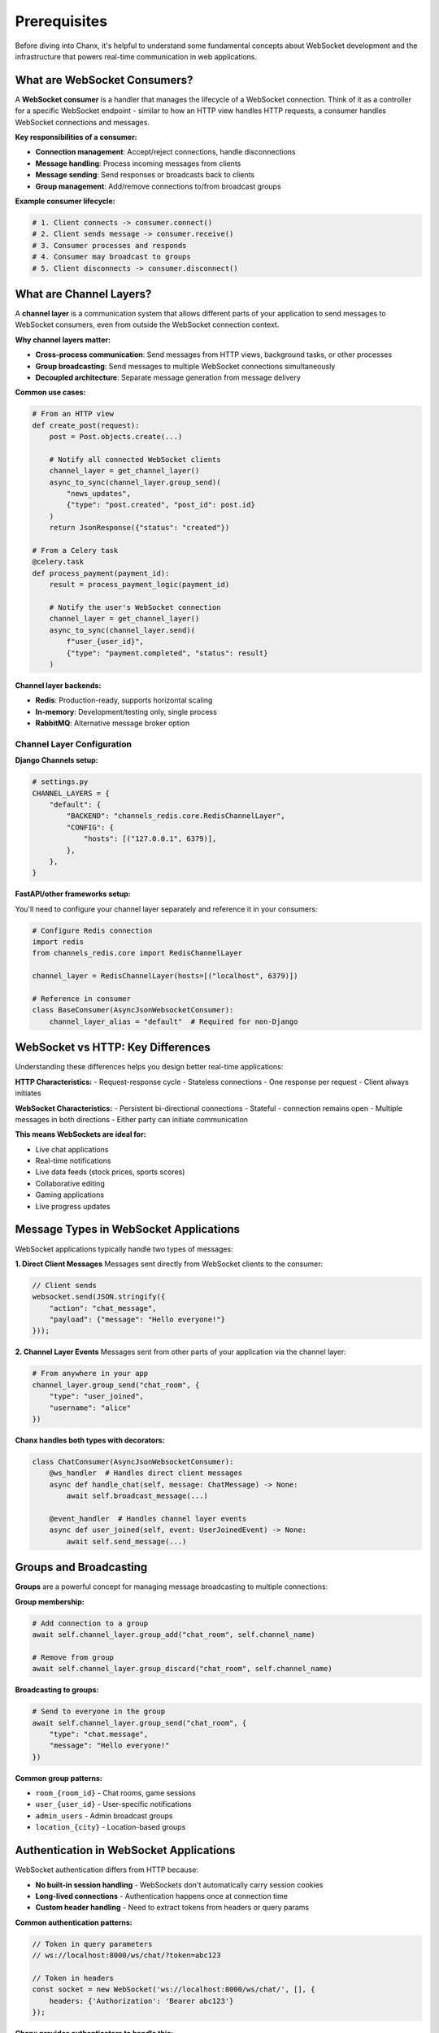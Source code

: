 Prerequisites
=============

Before diving into Chanx, it's helpful to understand some fundamental concepts about WebSocket development and the infrastructure that powers real-time communication in web applications.

What are WebSocket Consumers?
-----------------------------

A **WebSocket consumer** is a handler that manages the lifecycle of a WebSocket connection. Think of it as a controller for a specific WebSocket endpoint - similar to how an HTTP view handles HTTP requests, a consumer handles WebSocket connections and messages.

**Key responsibilities of a consumer:**

- **Connection management**: Accept/reject connections, handle disconnections
- **Message handling**: Process incoming messages from clients
- **Message sending**: Send responses or broadcasts back to clients
- **Group management**: Add/remove connections to/from broadcast groups

**Example consumer lifecycle:**

.. code-block:: python

    # 1. Client connects -> consumer.connect()
    # 2. Client sends message -> consumer.receive()
    # 3. Consumer processes and responds
    # 4. Consumer may broadcast to groups
    # 5. Client disconnects -> consumer.disconnect()

What are Channel Layers?
------------------------

A **channel layer** is a communication system that allows different parts of your application to send messages to WebSocket consumers, even from outside the WebSocket connection context.

**Why channel layers matter:**

- **Cross-process communication**: Send messages from HTTP views, background tasks, or other processes
- **Group broadcasting**: Send messages to multiple WebSocket connections simultaneously
- **Decoupled architecture**: Separate message generation from message delivery

**Common use cases:**

.. code-block:: python

    # From an HTTP view
    def create_post(request):
        post = Post.objects.create(...)

        # Notify all connected WebSocket clients
        channel_layer = get_channel_layer()
        async_to_sync(channel_layer.group_send)(
            "news_updates",
            {"type": "post.created", "post_id": post.id}
        )
        return JsonResponse({"status": "created"})

    # From a Celery task
    @celery.task
    def process_payment(payment_id):
        result = process_payment_logic(payment_id)

        # Notify the user's WebSocket connection
        channel_layer = get_channel_layer()
        async_to_sync(channel_layer.send)(
            f"user_{user_id}",
            {"type": "payment.completed", "status": result}
        )

**Channel layer backends:**

- **Redis**: Production-ready, supports horizontal scaling
- **In-memory**: Development/testing only, single process
- **RabbitMQ**: Alternative message broker option

Channel Layer Configuration
~~~~~~~~~~~~~~~~~~~~~~~~~~~

**Django Channels setup:**

.. code-block:: python

    # settings.py
    CHANNEL_LAYERS = {
        "default": {
            "BACKEND": "channels_redis.core.RedisChannelLayer",
            "CONFIG": {
                "hosts": [("127.0.0.1", 6379)],
            },
        },
    }

**FastAPI/other frameworks setup:**

You'll need to configure your channel layer separately and reference it in your consumers:

.. code-block:: python

    # Configure Redis connection
    import redis
    from channels_redis.core import RedisChannelLayer

    channel_layer = RedisChannelLayer(hosts=[("localhost", 6379)])

    # Reference in consumer
    class BaseConsumer(AsyncJsonWebsocketConsumer):
        channel_layer_alias = "default"  # Required for non-Django

WebSocket vs HTTP: Key Differences
----------------------------------

Understanding these differences helps you design better real-time applications:

**HTTP Characteristics:**
- Request-response cycle
- Stateless connections
- One response per request
- Client always initiates

**WebSocket Characteristics:**
- Persistent bi-directional connections
- Stateful - connection remains open
- Multiple messages in both directions
- Either party can initiate communication

**This means WebSockets are ideal for:**

- Live chat applications
- Real-time notifications
- Live data feeds (stock prices, sports scores)
- Collaborative editing
- Gaming applications
- Live progress updates

Message Types in WebSocket Applications
---------------------------------------

WebSocket applications typically handle two types of messages:

**1. Direct Client Messages**
Messages sent directly from WebSocket clients to the consumer:

.. code-block:: javascript

    // Client sends
    websocket.send(JSON.stringify({
        "action": "chat_message",
        "payload": {"message": "Hello everyone!"}
    }));

**2. Channel Layer Events**
Messages sent from other parts of your application via the channel layer:

.. code-block:: python

    # From anywhere in your app
    channel_layer.group_send("chat_room", {
        "type": "user_joined",
        "username": "alice"
    })

**Chanx handles both types with decorators:**

.. code-block:: python

    class ChatConsumer(AsyncJsonWebsocketConsumer):
        @ws_handler  # Handles direct client messages
        async def handle_chat(self, message: ChatMessage) -> None:
            await self.broadcast_message(...)

        @event_handler  # Handles channel layer events
        async def user_joined(self, event: UserJoinedEvent) -> None:
            await self.send_message(...)

Groups and Broadcasting
-----------------------

**Groups** are a powerful concept for managing message broadcasting to multiple connections:

**Group membership:**

.. code-block:: python

    # Add connection to a group
    await self.channel_layer.group_add("chat_room", self.channel_name)

    # Remove from group
    await self.channel_layer.group_discard("chat_room", self.channel_name)

**Broadcasting to groups:**

.. code-block:: python

    # Send to everyone in the group
    await self.channel_layer.group_send("chat_room", {
        "type": "chat.message",
        "message": "Hello everyone!"
    })

**Common group patterns:**

- ``room_{room_id}`` - Chat rooms, game sessions
- ``user_{user_id}`` - User-specific notifications
- ``admin_users`` - Admin broadcast groups
- ``location_{city}`` - Location-based groups

Authentication in WebSocket Applications
----------------------------------------

WebSocket authentication differs from HTTP because:

- **No built-in session handling** - WebSockets don't automatically carry session cookies
- **Long-lived connections** - Authentication happens once at connection time
- **Custom header handling** - Need to extract tokens from headers or query params

**Common authentication patterns:**

.. code-block:: javascript

    // Token in query parameters
    // ws://localhost:8000/ws/chat/?token=abc123

    // Token in headers
    const socket = new WebSocket('ws://localhost:8000/ws/chat/', [], {
        headers: {'Authorization': 'Bearer abc123'}
    });

**Chanx provides authenticators to handle this:**

.. code-block:: python

    class MyAuthenticator(DjangoAuthenticator):
        permission_classes = [IsAuthenticated]

    class MyConsumer(AsyncJsonWebsocketConsumer):
        authenticator_class = MyAuthenticator

What Chanx Adds
---------------

Now that you understand the foundation concepts, here's what Chanx brings to WebSocket development:

**1. Eliminates Manual Routing**
No more giant if/else statements - decorators automatically route messages:

.. code-block:: python

    # Instead of manual routing
    async def receive_json(self, content):
        action = content.get("action")
        if action == "chat":
            await self.handle_chat(content)
        elif action == "ping":
            await self.handle_ping(content)
        # ... many more elif statements

    # Chanx uses clean decorators
    @ws_handler
    async def handle_chat(self, message: ChatMessage) -> None: ...

    @ws_handler
    async def handle_ping(self, message: PingMessage) -> PongMessage: ...

**2. Automatic Type Safety**
Pydantic message validation with discriminated unions:

.. code-block:: python

    class ChatMessage(BaseMessage):
        action: Literal["chat"] = "chat"
        payload: ChatPayload

    # Framework automatically validates and routes

**3. Multi-Framework Support**
Same API works across Django, FastAPI, and other ASGI frameworks with automatic framework detection.

**4. Automatic Documentation**
AsyncAPI 3.0 specs generated directly from your decorated handlers.

**5. Enhanced Testing**
Specialized testing utilities with completion signals for reliable WebSocket tests.

Ready for Chanx?
----------------

Now that you understand the foundational concepts, you're ready to see how Chanx transforms WebSocket development. The next guide covers :doc:`consumers-decorators` where you'll learn the decorator-based patterns that make WebSocket development as clean as building REST APIs.

Key takeaways:

- **Consumers** handle WebSocket connections like HTTP views handle requests
- **Channel layers** enable communication from anywhere in your application
- **Groups** provide powerful broadcasting capabilities
- **Authentication** requires special handling for long-lived connections
- **Chanx** eliminates boilerplate and adds type safety, documentation, and testing tools

Continue to :doc:`consumers-decorators` to start building with Chanx's decorator approach.
